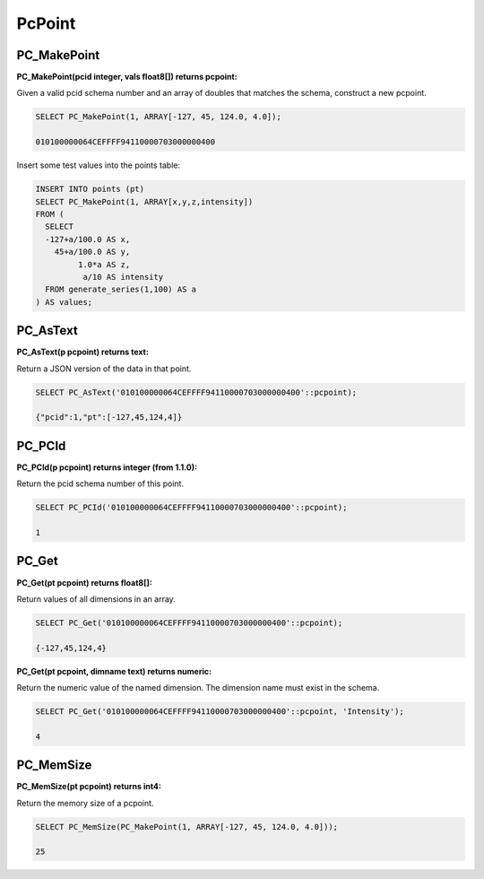 .. _points:

********************************************************************************
PcPoint
********************************************************************************

~~~~~~~~~~~~~~~~~~~~~~~~~~~~~~~~~~~~~~~~~~~~~~~~~~~~~~~~~~~~~~~~~~~~~~~~~~~~~~~~
PC_MakePoint
~~~~~~~~~~~~~~~~~~~~~~~~~~~~~~~~~~~~~~~~~~~~~~~~~~~~~~~~~~~~~~~~~~~~~~~~~~~~~~~~

:PC_MakePoint(pcid integer, vals float8[]) returns pcpoint:

Given a valid pcid schema number and an array of doubles that matches the
schema, construct a new pcpoint.

.. code-block::

    SELECT PC_MakePoint(1, ARRAY[-127, 45, 124.0, 4.0]);

    010100000064CEFFFF94110000703000000400

Insert some test values into the points table:

.. code-block::

    INSERT INTO points (pt)
    SELECT PC_MakePoint(1, ARRAY[x,y,z,intensity])
    FROM (
      SELECT
      -127+a/100.0 AS x,
        45+a/100.0 AS y,
             1.0*a AS z,
              a/10 AS intensity
      FROM generate_series(1,100) AS a
    ) AS values;

~~~~~~~~~~~~~~~~~~~~~~~~~~~~~~~~~~~~~~~~~~~~~~~~~~~~~~~~~~~~~~~~~~~~~~~~~~~~~~~~
PC_AsText
~~~~~~~~~~~~~~~~~~~~~~~~~~~~~~~~~~~~~~~~~~~~~~~~~~~~~~~~~~~~~~~~~~~~~~~~~~~~~~~~

:PC_AsText(p pcpoint) returns text:

Return a JSON version of the data in that point.

.. code-block::

    SELECT PC_AsText('010100000064CEFFFF94110000703000000400'::pcpoint);

    {"pcid":1,"pt":[-127,45,124,4]}


~~~~~~~~~~~~~~~~~~~~~~~~~~~~~~~~~~~~~~~~~~~~~~~~~~~~~~~~~~~~~~~~~~~~~~~~~~~~~~~~
PC_PCId
~~~~~~~~~~~~~~~~~~~~~~~~~~~~~~~~~~~~~~~~~~~~~~~~~~~~~~~~~~~~~~~~~~~~~~~~~~~~~~~~

:PC_PCId(p pcpoint) returns integer (from 1.1.0):

Return the pcid schema number of this point.

.. code-block::

    SELECT PC_PCId('010100000064CEFFFF94110000703000000400'::pcpoint);

    1

~~~~~~~~~~~~~~~~~~~~~~~~~~~~~~~~~~~~~~~~~~~~~~~~~~~~~~~~~~~~~~~~~~~~~~~~~~~~~~~~
PC_Get
~~~~~~~~~~~~~~~~~~~~~~~~~~~~~~~~~~~~~~~~~~~~~~~~~~~~~~~~~~~~~~~~~~~~~~~~~~~~~~~~

:PC_Get(pt pcpoint) returns float8[]:

Return values of all dimensions in an array.

.. code-block::

    SELECT PC_Get('010100000064CEFFFF94110000703000000400'::pcpoint);

    {-127,45,124,4}

:PC_Get(pt pcpoint, dimname text) returns numeric:

Return the numeric value of the named dimension. The dimension name must exist
in the schema.

.. code-block::

    SELECT PC_Get('010100000064CEFFFF94110000703000000400'::pcpoint, 'Intensity');

    4

~~~~~~~~~~~~~~~~~~~~~~~~~~~~~~~~~~~~~~~~~~~~~~~~~~~~~~~~~~~~~~~~~~~~~~~~~~~~~~~~
PC_MemSize
~~~~~~~~~~~~~~~~~~~~~~~~~~~~~~~~~~~~~~~~~~~~~~~~~~~~~~~~~~~~~~~~~~~~~~~~~~~~~~~~

:PC_MemSize(pt pcpoint) returns int4:

Return the memory size of a pcpoint.

.. code-block::

    SELECT PC_MemSize(PC_MakePoint(1, ARRAY[-127, 45, 124.0, 4.0]));

    25
